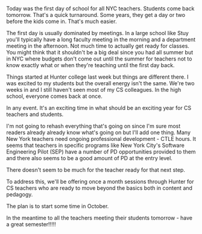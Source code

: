 #+BEGIN_COMMENT
.. title: Wishing all K12 teachers a great year
.. slug: starting-school-2018
.. date: 2018-09-04 17:33:30 UTC-04:00
.. tags: 
.. category: 
.. link: 
.. description: 
.. type: text
#+END_COMMENT

* 
Today was the first day of school for all NYC teachers. Students come
back tomorrow. That's a quick turnaround. Some years, they get a day
or two before the kids come in. That's much easier.

The first day is usually dominated by meetings. In a large school like
Stuy you'll typically have a long faculty meeting in the morning and a
department meeting in the afternoon. Not much time to actually get
ready for classes. You might think that it shouldn't be a big deal
since you had all summer but in NYC where budgets don't come out until
the summer for teachers not to know exactly what or when they're
teaching until the first day back.

Things started at Hunter college last week but things are different
there. I was excited to my students but the overall energy isn't the
same. We're two weeks in and I still haven't seen most of my CS
colleagues. In the high school, everyone comes back at once. 

In any event. It's an exciting time in what should be an exciting year
for CS teachers and students. 

I'm not going to rehash everything that's going on since I'm sure most
readers already already know what's going on but I'll add one
thing. Many New York teachers need ongoing professional development -
CTLE hours. It seems that teachers in specific programs like New York
City's Software Engineering Pilot (SEP) have a number of PD
opportunities provided to them and there also seems to be a good
amount of PD at the entry level. 

There doesn't seem to be much for the teacher ready for that next
step. 

To address this, we'll be offering once a month sessions through
Hunter for CS teachers who are ready to move beyond the basics both in
content and pedagogy.

The plan is to start some time in October.

In the meantime to all the teachers meeting their students tomorrow -
have a great semester!!!!!

